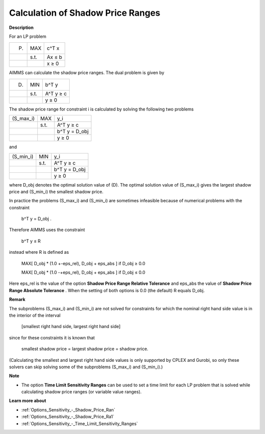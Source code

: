 

.. _Miscellaneous_Calculation_of_Shadow_Price_Ra:


Calculation of Shadow Price Ranges
==================================

**Description** 

For an LP problem




.. list-table::

   * -  (P) 
     - MAX
     - c^T x
   * - 
     - s.t. 
     - Ax ≤ b
   * - 
     - 
     - x ≥ 0




AIMMS can calculate the shadow price ranges. The dual problem is given by




.. list-table::

   * -  (D) 
     - MIN
     - b^T y
   * - 
     - s.t. 
     - A^T y ≥ c
   * - 
     - 
     - y ≥ 0




The shadow price range for constraint i is calculated by solving the following two problems




.. list-table::

   * -  (S_max_i) 
     - MAX
     - y_i
   * - 
     - s.t. 
     - A^T y ≥ c
   * - 
     - 
     - b^T y = D_obj
   * - 
     - 
     - y ≥ 0




and




.. list-table::

   * -  (S_min_i) 
     - MIN
     - y_i
   * - 
     - s.t. 
     - A^T y ≥ c
   * - 
     - 
     - b^T y = D_obj
   * - 
     - 
     - y ≥ 0




where D_obj denotes the optimal solution value of (D). The optimal solution value of (S_max_i) gives the largest shadow price and (S_min_i) the smallest shadow price.



In practice the problems (S_max_i) and (S_min_i) are sometimes infeasible because of numerical problems with the constraint



	b^T y = D_obj .



Therefore AIMMS uses the constraint



	b^T y ≤ R



instead where R is defined as



 	MAX[ D_obj * (1.0 +-eps_rel), D_obj + eps_abs ]	if D_obj ≥ 0.0

 	MAX[ D_obj * (1.0 -+eps_rel), D_obj + eps_abs ]	if D_obj ≤ 0.0



Here eps_rel is the value of the option **Shadow Price Range Relative Tolerance**  and eps_abs the value of **Shadow Price Range Absolute Tolerance** . When the setting of both options is 0.0 (the default) R equals D_obj.



**Remark** 

The subproblems (S_max_i) and (S_min_i) are not solved for constraints for which the nominal right hand side value is in the interior of the interval



	[smallest right hand side, largest right hand side]



since for these constraints it is known that



	smallest shadow price = largest shadow price = shadow price.



(Calculating the smallest and largest right hand side values is only supported by CPLEX and Gurobi, so only these solvers can skip solving some of the subproblems (S_max_i) and (S_min_i).)



**Note** 

*	The option **Time Limit Sensitivity Ranges**  can be used to set a time limit for each LP problem that is solved while calculating shadow price ranges (or variable value ranges).




**Learn more about** 

*	:ref:`Options_Sensitivity_-_Shadow_Price_Ran`  
*	:ref:`Options_Sensitivity_-_Shadow_Price_Ra1` 
*	:ref:`Options_Sensitivity_-_Time_Limit_Sensitivity_Ranges`  



